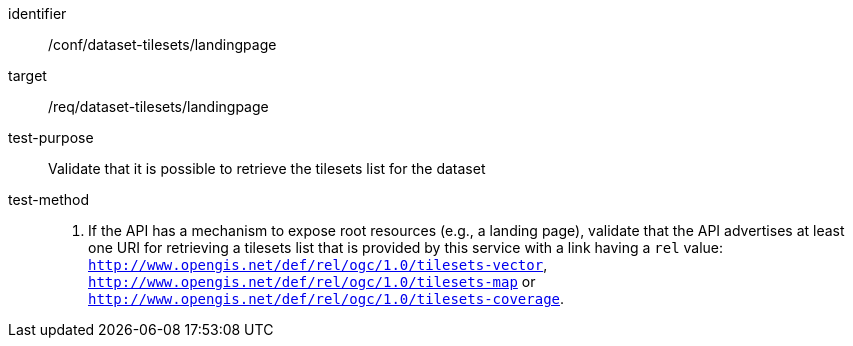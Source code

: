[[ats_dataset-tilesets-landingpage]]
////
[width="90%",cols="2,6a"]
|===
^|*Abstract Test {counter:ats-id}* |*/conf/dataset-tilesets/landingpage*
^|Test Purpose |Validate that it is possible to retrieve the tilesets list for the dataset
^|Requirement |/req/dataset-tilesets/landingpage
^|Test Method |1.- If the API has mechanism to expose root resources (e.g., a landing page), validate that the API advertises at least one URIs to retrieve tilesets list provided by this service with a link having a `rel` value: `http://www.opengis.net/def/rel/ogc/1.0/tilesets-vector`,  `http://www.opengis.net/def/rel/ogc/1.0/tilesets-map` or `http://www.opengis.net/def/rel/ogc/1.0/tilesets-coverage`.
|===
////

[abstract_test]
====
[%metadata]
identifier:: /conf/dataset-tilesets/landingpage
target:: /req/dataset-tilesets/landingpage
test-purpose:: Validate that it is possible to retrieve the tilesets list for the dataset
test-method::
+
--
1. If the API has a mechanism to expose root resources (e.g., a landing page), validate that the API advertises at least one URI for retrieving a tilesets list that is provided by this service with a link having a `rel` value: `http://www.opengis.net/def/rel/ogc/1.0/tilesets-vector`,  `http://www.opengis.net/def/rel/ogc/1.0/tilesets-map` or `http://www.opengis.net/def/rel/ogc/1.0/tilesets-coverage`.
--
====

